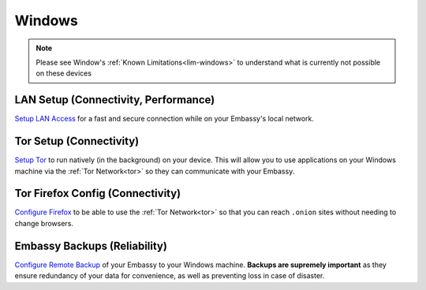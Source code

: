 .. _dg-windows:

=======
Windows
=======

.. note:: Please see Window's :ref:`Known Limitations<lim-windows>` to understand what is currently not possible on these devices

LAN Setup (Connectivity, Performance)
-------------------------------------

`Setup LAN Access <https://docs.start9.com/support/user-manual/configuration/lan-setup/lan-windows>`_ for a fast and secure connection while on your Embassy's local network.

Tor Setup (Connectivity)
------------------------

`Setup Tor <https://docs.start9.com/support/user-manual/configuration/tor-setup/tor-os/tor-windows>`_ to run natively (in the background) on your device.  This will allow you to use applications on your Windows machine via the :ref:`Tor Network<tor>` so they can communicate with your Embassy.

Tor Firefox Config (Connectivity)
---------------------------------

`Configure Firefox <https://docs.start9.com/support/user-manual/configuration/tor-setup/tor-firefox/torff-windows>`_ to be able to use the :ref:`Tor Network<tor>` so that you can reach ``.onion`` sites without needing to change browsers.

Embassy Backups (Reliability)
-----------------------------

`Configure Remote Backup <https://docs.start9.com/support/user-manual/walkthrough/backup/backup-win>`_ of your Embassy to your Windows machine.  **Backups are supremely important** as they ensure redundancy of your data for convenience, as well as preventing loss in case of disaster.
